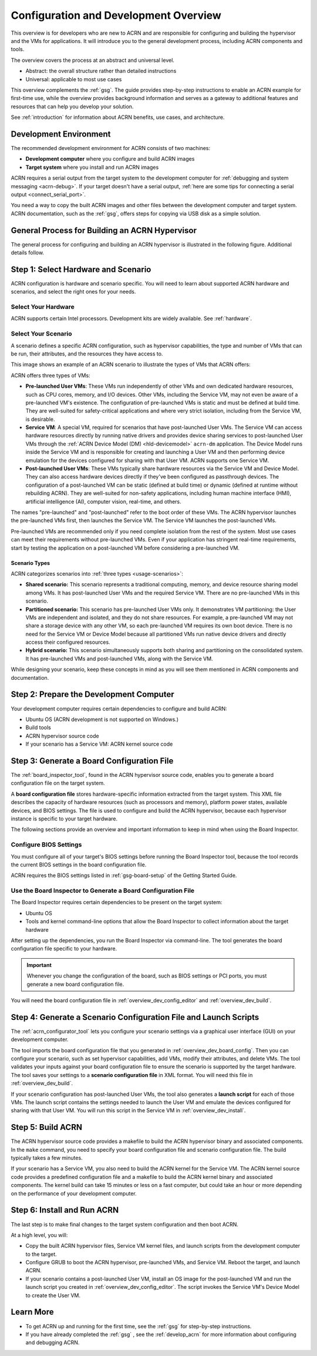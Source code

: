 .. _overview_dev:

Configuration and Development Overview
######################################

This overview is for developers who are new to ACRN and are responsible for
configuring and building the hypervisor and the VMs for applications. It will
introduce you to the general development process, including ACRN components and
tools.

The overview covers the process at an abstract and universal level.

* Abstract: the overall structure rather than detailed instructions
* Universal: applicable to most use cases

This overview complements the :ref:`gsg`. The guide provides
step-by-step instructions to enable an ACRN example for first-time use, while
the overview provides background information and serves as a gateway to
additional features and resources that can help you develop your solution.

See :ref:`introduction` for information about ACRN benefits, use cases, and
architecture.

.. _overview_dev_dev_env:

Development Environment
***********************

The recommended development environment for ACRN consists of two machines:

* **Development computer** where you configure and build ACRN images
* **Target system** where you install and run ACRN images

.. image:: ./images/overview_host_target.png

ACRN requires a serial output from the target system to the development computer
for :ref:`debugging and system messaging <acrn-debug>`. If your target doesn't
have a serial output, :ref:`here are some tips for connecting a serial output
<connect_serial_port>`.

You need a way to copy the built ACRN images and other files between the
development computer and target system. ACRN documentation, such as the
:ref:`gsg`, offers steps for copying via USB disk as a simple solution.

General Process for Building an ACRN Hypervisor
***********************************************

The general process for configuring and building an ACRN hypervisor is
illustrated in the following figure. Additional details follow.

.. image:: ./images/overview_flow-1-0.6x.png

.. _overview_dev_hw_scenario:

|icon_light| Step 1: Select Hardware and Scenario
*************************************************

.. |icon_light| image:: ./images/icon_light.png

ACRN configuration is hardware and scenario specific. You will need to learn
about supported ACRN hardware and scenarios, and select the right ones for your
needs.

Select Your Hardware
====================

ACRN supports certain Intel processors. Development kits are widely available.
See :ref:`hardware`.

.. _overview_dev_select_scenario:

Select Your Scenario
====================

A scenario defines a specific ACRN configuration, such as hypervisor
capabilities, the type and number of VMs that can be run, their attributes, and
the resources they have access to.

This image shows an example of an ACRN scenario to illustrate the types of VMs
that ACRN offers:

.. image:: ./images/ACRN_terms-1-0.75x.png

ACRN offers three types of VMs:

* **Pre-launched User VMs**: These VMs run independently of other VMs and own
  dedicated hardware resources, such as CPU cores, memory, and I/O devices.
  Other VMs, including the Service VM, may not even be aware of a pre-launched
  VM's existence. The configuration of pre-launched VMs is static and must be
  defined at build time. They are well-suited for safety-critical applications
  and where very strict isolation, including from the Service VM, is desirable.

* **Service VM**: A special VM, required for scenarios that have post-launched
  User VMs. The Service VM can access hardware resources directly by running
  native drivers and provides device sharing services to post-launched User VMs
  through the :ref:`ACRN Device Model (DM) <hld-devicemodel>` ``acrn-dm``
  application. The Device Model runs inside the Service VM and is responsible
  for creating and launching a User VM and then performing device emulation for
  the devices configured for sharing with that User VM. ACRN supports one
  Service VM.

* **Post-launched User VMs**: These VMs typically share hardware resources via
  the Service VM and Device Model. They can also access hardware devices
  directly if they've been configured as passthrough devices. The configuration
  of a post-launched VM can be static (defined at build time) or dynamic
  (defined at runtime without rebuilding ACRN). They are well-suited for
  non-safety applications, including human machine interface (HMI), artificial
  intelligence (AI), computer vision, real-time, and others.

The names "pre-launched" and "post-launched" refer to the boot order of these
VMs. The ACRN hypervisor launches the pre-launched VMs first, then launches the
Service VM. The Service VM launches the post-launched VMs.

Pre-launched VMs are recommended only if you need complete isolation from the
rest of the system. Most use cases can meet their requirements without
pre-launched VMs. Even if your application has stringent real-time requirements,
start by testing the application on a post-launched VM before considering a
pre-launched VM.

Scenario Types
---------------

ACRN categorizes scenarios into :ref:`three types <usage-scenarios>`:

* **Shared scenario:** This scenario represents a traditional computing, memory,
  and device resource sharing model among VMs. It has post-launched User VMs and
  the required Service VM. There are no pre-launched VMs in this scenario.

* **Partitioned scenario:** This scenario has pre-launched User VMs only. It
  demonstrates VM partitioning: the User VMs are independent and isolated, and
  they do not share resources. For example, a pre-launched VM may not share a
  storage device with any other VM, so each pre-launched VM requires its own
  boot device. There is no need for the Service VM or Device Model because all
  partitioned VMs run native device drivers and directly access their configured
  resources.

* **Hybrid scenario:** This scenario simultaneously supports both sharing and
  partitioning on the consolidated system. It has pre-launched VMs and
  post-launched VMs, along with the Service VM.

While designing your scenario, keep these concepts in mind as you will see them
mentioned in ACRN components and documentation.

|icon_host| Step 2: Prepare the Development Computer
****************************************************

.. |icon_host| image:: ./images/icon_host.png

Your development computer requires certain dependencies to configure and build
ACRN:

* Ubuntu OS (ACRN development is not supported on Windows.)
* Build tools
* ACRN hypervisor source code
* If your scenario has a Service VM: ACRN kernel source code

.. _overview_dev_board_config:

|icon_target| Step 3: Generate a Board Configuration File
*********************************************************

.. |icon_target| image:: ./images/icon_target.png

The :ref:`board_inspector_tool`, found in the ACRN
hypervisor source code, enables you to generate a board configuration file on
the target system.

A **board configuration file** stores hardware-specific information extracted
from the target system. This XML file describes the capacity of hardware
resources (such as processors and memory), platform power states, available
devices, and BIOS settings. The file is used to configure and build the ACRN
hypervisor, because each hypervisor instance is specific to your target
hardware.

The following sections provide an overview and important information to keep
in mind when using the Board Inspector.

Configure BIOS Settings
=======================

You must configure all of your target's BIOS settings before running the Board
Inspector tool, because the tool records the current BIOS settings in the board
configuration file.

ACRN requires the BIOS settings listed in :ref:`gsg-board-setup` of
the Getting Started Guide.

Use the Board Inspector to Generate a Board Configuration File
==============================================================

The Board Inspector requires certain dependencies to be present on the target
system:

* Ubuntu OS
* Tools and kernel command-line options that allow the Board Inspector to
  collect information about the target hardware

After setting up the dependencies, you run the Board Inspector via command-line.
The tool generates the board configuration file specific to your hardware.

.. important:: Whenever you change the configuration of the board, such as BIOS
   settings or PCI ports, you must generate a new board configuration file.

You will need the board configuration file in :ref:`overview_dev_config_editor`
and :ref:`overview_dev_build`.

.. _overview_dev_config_editor:

|icon_host| Step 4: Generate a Scenario Configuration File and Launch Scripts
*****************************************************************************

The :ref:`acrn_configurator_tool` lets you configure your scenario settings via
a graphical user interface (GUI) on your development computer.

The tool imports the board configuration file that you generated in
:ref:`overview_dev_board_config`. Then you can configure your scenario, such as
set hypervisor capabilities, add VMs, modify their attributes, and delete VMs.
The tool validates your inputs against your board configuration file to ensure
the scenario is supported by the target hardware. The tool saves your settings
to a **scenario configuration file** in XML format. You will need this file in
:ref:`overview_dev_build`.

If your scenario configuration has post-launched User VMs, the tool also
generates a **launch script** for each of those VMs. The launch script contains
the settings needed to launch the User VM and emulate the devices configured for
sharing with that User VM. You will run this script in the Service VM in
:ref:`overview_dev_install`.

.. _overview_dev_build:

|icon_host| Step 5: Build ACRN
******************************

The ACRN hypervisor source code provides a makefile to build the ACRN hypervisor
binary and associated components. In the ``make`` command, you need to specify
your board configuration file and scenario configuration file. The build
typically takes a few minutes.

If your scenario has a Service VM, you also need to build the ACRN kernel for
the Service VM. The ACRN kernel source code provides a predefined configuration
file and a makefile to build the ACRN kernel binary and associated components.
The kernel build can take 15 minutes or less on a fast computer, but could take
an hour or more depending on the performance of your development computer.

.. _overview_dev_install:

|icon_target| Step 6: Install and Run ACRN
******************************************

The last step is to make final changes to the target system configuration and
then boot ACRN.

At a high level, you will:

* Copy the built ACRN hypervisor files, Service VM kernel files, and launch
  scripts from the development computer to the target.

* Configure GRUB to boot the ACRN hypervisor, pre-launched VMs, and Service VM.
  Reboot the target, and launch ACRN.

* If your scenario contains a post-launched User VM, install an OS image for the
  post-launched VM and run the launch script you created in
  :ref:`overview_dev_config_editor`. The script invokes the Service VM's Device
  Model to create the User VM.

Learn More
**********

* To get ACRN up and running for the first time, see the :ref:`gsg` for
  step-by-step instructions.

* If you have already completed the :ref:`gsg` , see the :ref:`develop_acrn` for
  more information about configuring and debugging ACRN.
